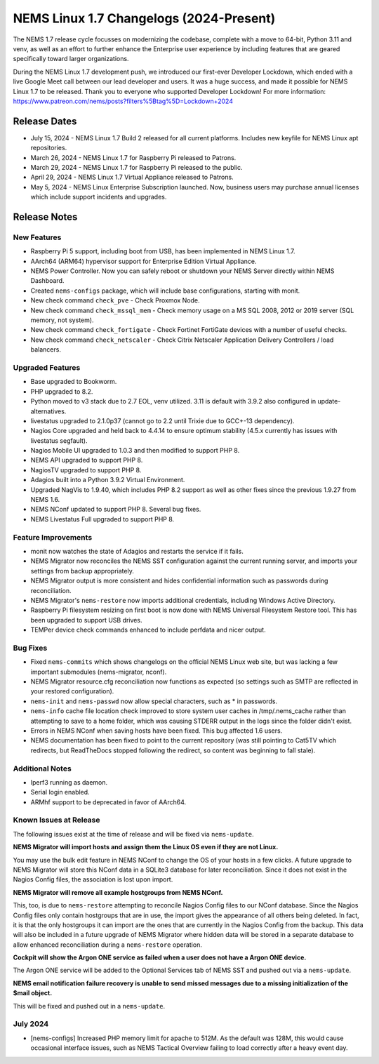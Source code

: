 NEMS Linux 1.7 Changelogs (2024-Present)
========================================

The NEMS 1.7 release cycle focusses on modernizing the codebase, complete
with a move to 64-bit, Python 3.11 and venv, as well as an effort to further enhance the Enterprise user experience by including features that are geared specifically toward larger organizations.

During the NEMS Linux 1.7 development push, we introduced our first-ever Developer Lockdown, which ended with a live Google Meet call between our lead developer and users. It was a huge success, and made it possible for NEMS Linux 1.7 to be released. Thank you to everyone who supported Developer Lockdown! For more information: https://www.patreon.com/nems/posts?filters%5Btag%5D=Lockdown+2024

Release Dates
-------------

-  July 15, 2024 - NEMS Linux 1.7 Build 2 released for all current platforms. Includes new keyfile for NEMS Linux apt repositories.
-  March 26, 2024 - NEMS Linux 1.7 for Raspberry Pi released to Patrons.
-  March 29, 2024 - NEMS Linux 1.7 for Raspberry Pi released to the public.
-  April 29, 2024 - NEMS Linux 1.7 Virtual Appliance released to Patrons.
-  May 5, 2024 - NEMS Linux Enterprise Subscription launched. Now, business users may purchase annual licenses which include support incidents and upgrades.

Release Notes
-------------

New Features
^^^^^^^^^^^^

-  Raspberry Pi 5 support, including boot from USB, has been implemented in NEMS Linux 1.7.
-  AArch64 (ARM64) hypervisor support for Enterprise Edition Virtual Appliance.
-  NEMS Power Controller. Now you can safely reboot or shutdown your NEMS Server directly within NEMS Dashboard.
-  Created ``nems-configs`` package, which will include base configurations, starting with monit.
-  New check command ``check_pve`` - Check Proxmox Node.
-  New check command ``check_mssql_mem`` - Check memory usage on a MS SQL 2008, 2012 or 2019 server (SQL memory, not system).
-  New check command ``check_fortigate`` - Check Fortinet FortiGate devices with a number of useful checks.
-  New check command ``check_netscaler`` - Check Citrix Netscaler Application Delivery Controllers / load balancers.

Upgraded Features
^^^^^^^^^^^^^^^^^

-  Base upgraded to Bookworm.
-  PHP upgraded to 8.2.
-  Python moved to v3 stack due to 2.7 EOL, venv utilized. 3.11 is default with 3.9.2 also configured in update-alternatives.
-  livestatus upgraded to 2.1.0p37 (cannot go to 2.2 until Trixie due to GCC+-13 dependency).
-  Nagios Core upgraded and held back to 4.4.14 to ensure optimum stability (4.5.x currently has issues with livestatus segfault).
-  Nagios Mobile UI upgraded to 1.0.3 and then modified to support PHP 8.
-  NEMS API upgraded to support PHP 8.
-  NagiosTV upgraded to support PHP 8.
-  Adagios built into a Python 3.9.2 Virtual Environment.
-  Upgraded NagVis to 1.9.40, which includes PHP 8.2 support as well as other fixes since the previous 1.9.27 from NEMS 1.6.
-  NEMS NConf updated to support PHP 8. Several bug fixes.
-  NEMS Livestatus Full upgraded to support PHP 8.

Feature Improvements
^^^^^^^^^^^^^^^^^^^^

-  monit now watches the state of Adagios and restarts the service if it fails.
-  NEMS Migrator now reconciles the NEMS SST configuration against the current running server, and imports your settings from backup appropriately.
-  NEMS Migrator output is more consistent and hides confidential information such as passwords during reconciliation.
-  NEMS Migrator's ``nems-restore`` now imports additional credentials, including Windows Active Directory.
-  Raspberry Pi filesystem resizing on first boot is now done with NEMS Universal Filesystem Restore tool. This has been upgraded to support USB drives.
-  TEMPer device check commands enhanced to include perfdata and nicer output.

Bug Fixes
^^^^^^^^^

-  Fixed ``nems-commits`` which shows changelogs on the official NEMS Linux web site, but was lacking a few important submodules (nems-migrator, nconf).
-  NEMS Migrator resource.cfg reconciliation now functions as expected (so settings such as SMTP are reflected in your restored configuration).
-  ``nems-init`` and ``nems-passwd`` now allow special characters, such as * in passwords.
-  ``nems-info`` cache file location check improved to store system user caches in /tmp/.nems_cache rather than attempting to save to a home folder, which was causing STDERR output in the logs since the folder didn't exist.
-  Errors in NEMS NConf when saving hosts have been fixed. This bug affected 1.6 users.
-  NEMS documentation has been fixed to point to the current repository (was still pointing to Cat5TV which redirects, but ReadTheDocs stopped following the redirect, so content was beginning to fall stale).

Additional Notes
^^^^^^^^^^^^^^^^

-  Iperf3 running as daemon.
-  Serial login enabled.
-  ARMhf support to be deprecated in favor of AArch64.

Known Issues at Release
^^^^^^^^^^^^^^^^^^^^^^^

The following issues exist at the time of release and will be fixed via ``nems-update``.

**NEMS Migrator will import hosts and assign them the Linux OS even if they are not Linux.**

You may use the bulk edit feature in NEMS NConf to change the OS of your hosts in a few clicks. A future upgrade to NEMS Migrator will store this NConf data in a SQLite3 database for later reconciliation. Since it does not exist in the Nagios Config files, the association is lost upon import.

**NEMS Migrator will remove all example hostgroups from NEMS NConf.**

This, too, is due to ``nems-restore`` attempting to reconcile Nagios Config files to our NConf database. Since the Nagios Config files only contain hostgroups that are in use, the import gives the appearance of all others being deleted. In fact, it is that the only hostgroups it can import are the ones that are currently in the Nagios Config from the backup. This data will also be included in a future upgrade of NEMS Migrator where hidden data will be stored in a separate database to allow enhanced reconciliation during a ``nems-restore`` operation.

**Cockpit will show the Argon ONE service as failed when a user does not have a Argon ONE device.**

The Argon ONE service will be added to the Optional Services tab of NEMS SST and pushed out via a ``nems-update``.

**NEMS email notification failure recovery is unable to send missed messages due to a missing initialization of the $mail object.**

This will be fixed and pushed out in a ``nems-update``.

July 2024
^^^^^^^^^

- [nems-configs] Increased PHP memory limit for apache to 512M. As the default was 128M, this would cause occasional interface issues, such as NEMS Tactical Overview failing to load correctly after a heavy event day.
